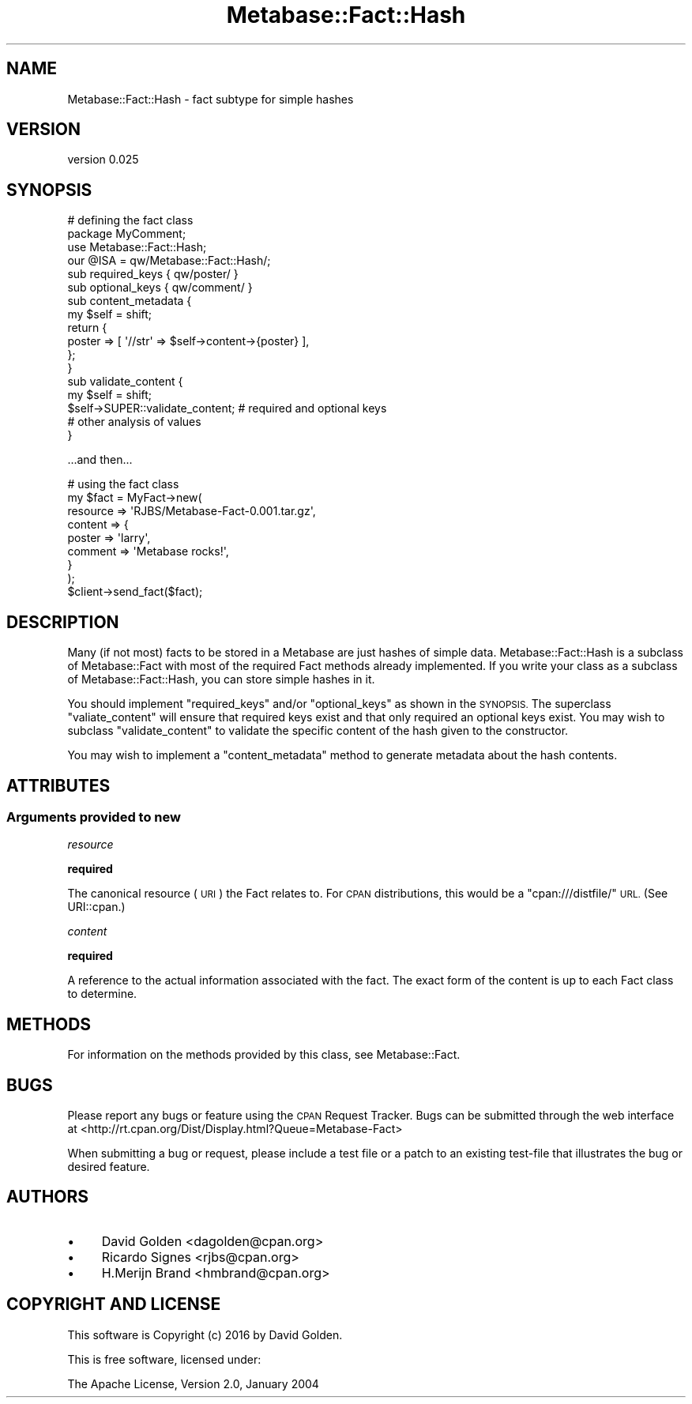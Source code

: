 .\" Automatically generated by Pod::Man 4.09 (Pod::Simple 3.35)
.\"
.\" Standard preamble:
.\" ========================================================================
.de Sp \" Vertical space (when we can't use .PP)
.if t .sp .5v
.if n .sp
..
.de Vb \" Begin verbatim text
.ft CW
.nf
.ne \\$1
..
.de Ve \" End verbatim text
.ft R
.fi
..
.\" Set up some character translations and predefined strings.  \*(-- will
.\" give an unbreakable dash, \*(PI will give pi, \*(L" will give a left
.\" double quote, and \*(R" will give a right double quote.  \*(C+ will
.\" give a nicer C++.  Capital omega is used to do unbreakable dashes and
.\" therefore won't be available.  \*(C` and \*(C' expand to `' in nroff,
.\" nothing in troff, for use with C<>.
.tr \(*W-
.ds C+ C\v'-.1v'\h'-1p'\s-2+\h'-1p'+\s0\v'.1v'\h'-1p'
.ie n \{\
.    ds -- \(*W-
.    ds PI pi
.    if (\n(.H=4u)&(1m=24u) .ds -- \(*W\h'-12u'\(*W\h'-12u'-\" diablo 10 pitch
.    if (\n(.H=4u)&(1m=20u) .ds -- \(*W\h'-12u'\(*W\h'-8u'-\"  diablo 12 pitch
.    ds L" ""
.    ds R" ""
.    ds C` ""
.    ds C' ""
'br\}
.el\{\
.    ds -- \|\(em\|
.    ds PI \(*p
.    ds L" ``
.    ds R" ''
.    ds C`
.    ds C'
'br\}
.\"
.\" Escape single quotes in literal strings from groff's Unicode transform.
.ie \n(.g .ds Aq \(aq
.el       .ds Aq '
.\"
.\" If the F register is >0, we'll generate index entries on stderr for
.\" titles (.TH), headers (.SH), subsections (.SS), items (.Ip), and index
.\" entries marked with X<> in POD.  Of course, you'll have to process the
.\" output yourself in some meaningful fashion.
.\"
.\" Avoid warning from groff about undefined register 'F'.
.de IX
..
.if !\nF .nr F 0
.if \nF>0 \{\
.    de IX
.    tm Index:\\$1\t\\n%\t"\\$2"
..
.    if !\nF==2 \{\
.        nr % 0
.        nr F 2
.    \}
.\}
.\" ========================================================================
.\"
.IX Title "Metabase::Fact::Hash 3"
.TH Metabase::Fact::Hash 3 "2016-02-29" "perl v5.26.1" "User Contributed Perl Documentation"
.\" For nroff, turn off justification.  Always turn off hyphenation; it makes
.\" way too many mistakes in technical documents.
.if n .ad l
.nh
.SH "NAME"
Metabase::Fact::Hash \- fact subtype for simple hashes
.SH "VERSION"
.IX Header "VERSION"
version 0.025
.SH "SYNOPSIS"
.IX Header "SYNOPSIS"
.Vb 4
\&  # defining the fact class
\&  package MyComment;
\&  use Metabase::Fact::Hash;
\&  our @ISA = qw/Metabase::Fact::Hash/;
\&
\&  sub required_keys { qw/poster/ }
\&
\&  sub optional_keys { qw/comment/ }
\&
\&  sub content_metadata {
\&    my $self = shift;
\&    return {
\&      poster => [ \*(Aq//str\*(Aq => $self\->content\->{poster} ],
\&    };
\&  }
\&
\&  sub validate_content {
\&    my $self = shift;
\&    $self\->SUPER::validate_content; # required and optional keys
\&
\&    # other analysis of values
\&  }
.Ve
.PP
\&...and then...
.PP
.Vb 8
\&  # using the fact class
\&  my $fact = MyFact\->new(
\&    resource => \*(AqRJBS/Metabase\-Fact\-0.001.tar.gz\*(Aq,
\&    content => {
\&      poster  => \*(Aqlarry\*(Aq,
\&      comment => \*(AqMetabase rocks!\*(Aq,
\&    }
\&  );
\&
\&  $client\->send_fact($fact);
.Ve
.SH "DESCRIPTION"
.IX Header "DESCRIPTION"
Many (if not most) facts to be stored in a Metabase are just hashes of simple
data.  Metabase::Fact::Hash is a subclass of Metabase::Fact
with most of the required Fact methods already implemented.  If you write your
class as a subclass of Metabase::Fact::Hash, you can store simple hashes in it.
.PP
You should implement \f(CW\*(C`required_keys\*(C'\fR and/or \f(CW\*(C`optional_keys\*(C'\fR as shown in the
\&\s-1SYNOPSIS.\s0  The superclass \f(CW\*(C`valiate_content\*(C'\fR will ensure that required keys
exist and that only required an optional keys exist.  You may wish to subclass
\&\f(CW\*(C`validate_content\*(C'\fR to validate the specific content of the hash given to the
constructor.
.PP
You may wish to implement a \f(CW\*(C`content_metadata\*(C'\fR method to generate metadata
about the hash contents.
.SH "ATTRIBUTES"
.IX Header "ATTRIBUTES"
.SS "Arguments provided to new"
.IX Subsection "Arguments provided to new"
\fIresource\fR
.IX Subsection "resource"
.PP
\&\fBrequired\fR
.PP
The canonical resource (\s-1URI\s0) the Fact relates to.  For \s-1CPAN\s0 distributions, this
would be a \f(CW\*(C`cpan:///distfile/\*(C'\fR \s-1URL.\s0  (See URI::cpan.)
.PP
\fIcontent\fR
.IX Subsection "content"
.PP
\&\fBrequired\fR
.PP
A reference to the actual information associated with the fact.
The exact form of the content is up to each Fact class to determine.
.SH "METHODS"
.IX Header "METHODS"
For information on the methods provided by this class, see
Metabase::Fact.
.SH "BUGS"
.IX Header "BUGS"
Please report any bugs or feature using the \s-1CPAN\s0 Request Tracker.
Bugs can be submitted through the web interface at
<http://rt.cpan.org/Dist/Display.html?Queue=Metabase\-Fact>
.PP
When submitting a bug or request, please include a test file or a patch to an
existing test-file that illustrates the bug or desired feature.
.SH "AUTHORS"
.IX Header "AUTHORS"
.IP "\(bu" 4
David Golden <dagolden@cpan.org>
.IP "\(bu" 4
Ricardo Signes <rjbs@cpan.org>
.IP "\(bu" 4
H.Merijn Brand <hmbrand@cpan.org>
.SH "COPYRIGHT AND LICENSE"
.IX Header "COPYRIGHT AND LICENSE"
This software is Copyright (c) 2016 by David Golden.
.PP
This is free software, licensed under:
.PP
.Vb 1
\&  The Apache License, Version 2.0, January 2004
.Ve
